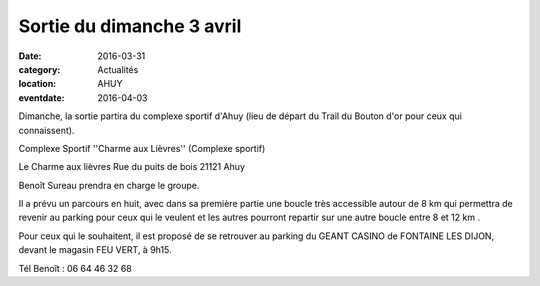 Sortie du dimanche 3 avril
==========================

:date: 2016-03-31
:category: Actualités
:location: AHUY
:eventdate: 2016-04-03

Dimanche, la sortie partira du complexe sportif d'Ahuy (lieu de départ du Trail du Bouton d'or pour ceux qui connaissent).

Complexe Sportif ''Charme aux Lièvres'' (Complexe sportif)

Le Charme aux lièvres
Rue du puits de bois
21121 Ahuy

Benoît Sureau prendra en charge le groupe.

Il a prévu un parcours  en huit, avec dans sa première partie une boucle très
accessible autour de 8 km  qui permettra de revenir au parking pour ceux qui le
veulent et les autres pourront repartir sur une autre boucle entre 8 et 12 km .

Pour ceux qui le souhaitent, il est proposé de se retrouver au parking du GEANT CASINO de FONTAINE LES DIJON, devant le magasin FEU VERT, à 9h15.

Tél Benoît : 06 64 46 32 68

